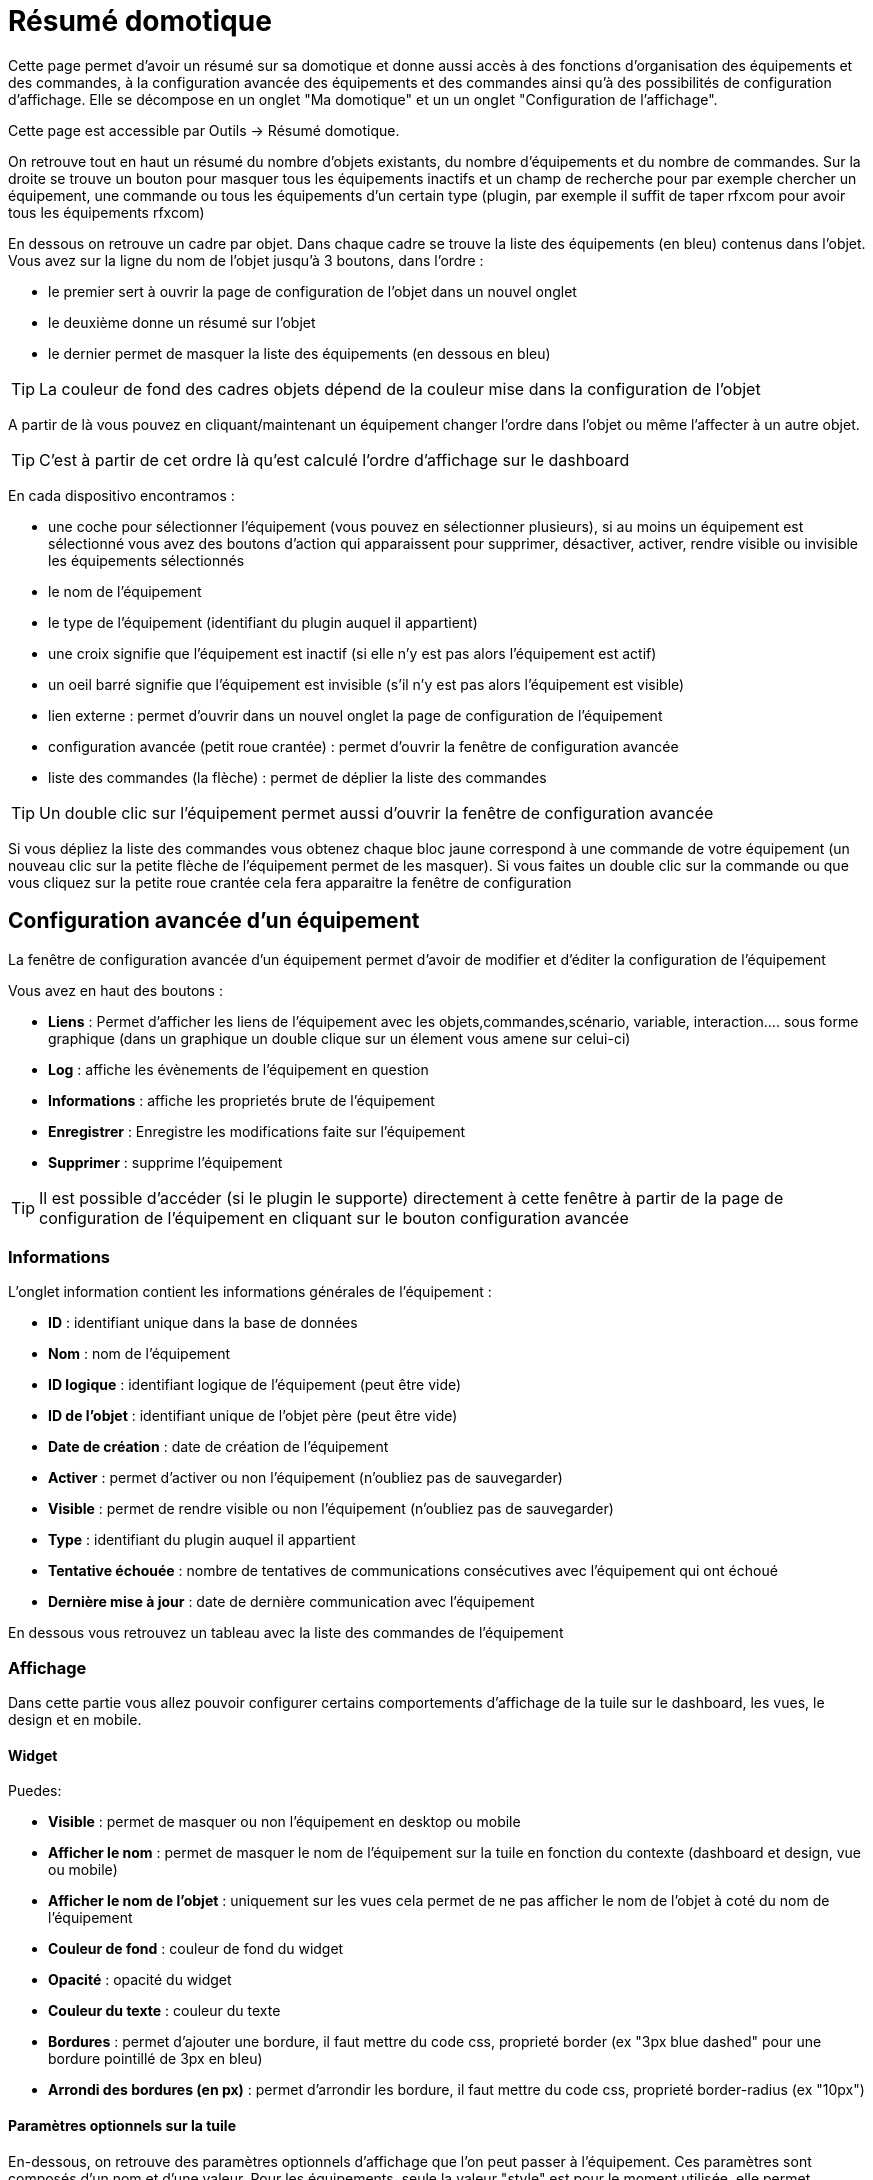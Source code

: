 = Résumé domotique

Cette page permet d'avoir un résumé sur sa domotique et donne aussi accès à des fonctions d'organisation des équipements et des commandes, à la configuration avancée des équipements et des commandes ainsi qu'à des possibilités de configuration d'affichage. Elle se décompose en un onglet "Ma domotique" et un un onglet "Configuration de l'affichage".

Cette page est accessible par Outils -> Résumé domotique.

On retrouve tout en haut un résumé du nombre d'objets existants, du nombre d'équipements et du nombre de commandes. Sur la droite se trouve un bouton pour masquer tous les équipements inactifs et un champ de recherche pour par exemple chercher un équipement, une commande ou tous les équipements d'un certain type (plugin, par exemple il suffit de taper rfxcom pour avoir tous les équipements rfxcom)

En dessous on retrouve un cadre par objet. Dans chaque cadre se trouve la liste des équipements (en bleu) contenus dans l'objet. Vous avez sur la ligne du nom de l'objet jusqu'à 3 boutons, dans l'ordre : 

* le premier sert à ouvrir la page de configuration de l'objet dans un nouvel onglet
* le deuxième donne un résumé sur l'objet
* le dernier permet de masquer la liste des équipements (en dessous en bleu)

[TIP]
La couleur de fond des cadres objets dépend de la couleur mise dans la configuration de l'objet

A partir de là vous pouvez en cliquant/maintenant un équipement changer l'ordre dans l'objet ou même l'affecter à un autre objet.

[TIP]
C'est à partir de cet ordre là qu'est calculé l'ordre d'affichage sur le dashboard

En cada dispositivo encontramos : 

* une coche pour sélectionner l'équipement (vous pouvez en sélectionner plusieurs), si au moins un équipement est sélectionné vous avez des boutons d'action qui apparaissent pour supprimer, désactiver, activer, rendre visible ou invisible les équipements sélectionnés
* le nom de l'équipement
* le type de l'équipement (identifiant du plugin auquel il appartient)
* une croix signifie que l'équipement est inactif (si elle n'y est pas alors l'équipement est actif)
* un oeil barré signifie que l'équipement est invisible (s'il n'y est pas alors l'équipement est visible)
* lien externe : permet d'ouvrir dans un nouvel onglet la page de configuration de l'équipement
* configuration avancée (petit roue crantée) : permet d'ouvrir la fenêtre de configuration avancée
* liste des commandes (la flèche) : permet de déplier la liste des commandes

[TIP]
Un double clic sur l'équipement permet aussi d'ouvrir la fenêtre de configuration avancée

Si vous dépliez la liste des commandes vous obtenez chaque bloc jaune correspond à une commande de votre équipement (un nouveau clic sur la petite flèche de l'équipement permet de les masquer). Si vous faites un double clic sur la commande ou que vous cliquez sur la petite roue crantée cela fera apparaitre la fenêtre de configuration

== Configuration avancée d'un équipement

La fenêtre de configuration avancée d'un équipement permet d'avoir de modifier et d'éditer la configuration de l'équipement

Vous avez en haut des boutons : 

* *Liens* : Permet d'afficher les liens de l'équipement avec les objets,commandes,scénario, variable, interaction.... sous forme graphique (dans un graphique un double clique sur un élement vous amene sur celui-ci)
* *Log* : affiche les évènements de l'équipement en question
* *Informations* : affiche les proprietés brute de l'équipement
* *Enregistrer* : Enregistre les modifications faite sur l'équipement
* *Supprimer* : supprime l'équipement

[TIP]
Il est possible d'accéder (si le plugin le supporte) directement à cette fenêtre à partir de la page de configuration de l'équipement en cliquant sur le bouton configuration avancée

=== Informations

L'onglet information contient les informations générales de l'équipement : 

* *ID* : identifiant unique dans la base de données
* *Nom* : nom de l'équipement
* *ID logique* : identifiant logique de l'équipement (peut être vide)
* *ID de l'objet* : identifiant unique de l'objet père (peut être vide)
* *Date de création* : date de création de l'équipement
* *Activer* : permet d'activer ou non l'équipement (n'oubliez pas de sauvegarder)
* *Visible* : permet de rendre visible ou non l'équipement (n'oubliez pas de sauvegarder)
* *Type* : identifiant du plugin auquel il appartient
* *Tentative échouée* : nombre de tentatives de communications consécutives avec l'équipement qui ont échoué
* *Dernière mise à jour* : date de dernière communication avec l'équipement

En dessous vous retrouvez un tableau avec la liste des commandes de l'équipement

=== Affichage

Dans cette partie vous allez pouvoir configurer certains comportements d'affichage de la tuile sur le dashboard, les vues, le design et en mobile.

==== Widget

Puedes: 

* *Visible* : permet de masquer ou non l'équipement en desktop ou mobile
* *Afficher le nom* : permet de masquer le nom de l'équipement sur la tuile en fonction du contexte (dashboard et design, vue ou mobile)
* *Afficher le nom de l'objet* : uniquement sur les vues cela permet de ne pas afficher le nom de l'objet à coté du nom de l'équipement
* *Couleur de fond* : couleur de fond du widget
* *Opacité* : opacité du widget
* *Couleur du texte* : couleur du texte
* *Bordures* : permet d'ajouter une bordure, il faut mettre du code css, proprieté border (ex "3px blue dashed" pour une bordure pointillé de 3px en bleu)
* *Arrondi des bordures (en px)* : permet d'arrondir les bordure, il faut mettre du code css, proprieté border-radius (ex "10px")

==== Paramètres optionnels sur la tuile

En-dessous, on retrouve des paramètres optionnels d'affichage que l'on peut passer à l'équipement. Ces paramètres sont composés d'un nom et d'une valeur. Pour les équipements, seule la valeur "style" est pour le moment utilisée, elle permet d'insérer du code CSS sur l'équipement en question.

[TIP]
N'oubliez pas de sauvegarder après toute modification

=== Disposition

Cette partie vous permet de choisir entre la disposition standard des commandes (cote à cote dans le widget), ou en mode tableau.

En mode tableau vous pouvez :

* Choisir la dimmension du tableau ligne x colonne
* Choisir de center les commandes dans les cases du tableau
* Donner le style (en css) des cases
* Donner le style (en css) du tableau

En dessous pour chaque case vous pouvez :

* Ajouter un texte en plus de la commande (ou tout seul si il n'y a pas de commande dans la case)
* Modifier le CSS spécifique de la case (attention celui-ci ecrase et remplace le CSS général des cases)


[TIP]
Si dans une case du tableau vous voulez mettre 2 commandes l’une en dessous de l’autre il ne faut pas oublier de rajouter un retour à la ligne après la premiere commande dans la configuration avancée de celle-ci

=== Alertes

Cet onglet permet d'avoir les informations sur la batterie de l'équipement : type de pile, dernière remontée de l'information, niveau restant (si bien sûr votre équipement fonctionne sur pile). Vous pourrez aussi à partir de celui-ci configurer les seuils spécifiques pour cet équipement.

Il permet aussi de gerer le timeout de l'équipement, ex 30 indique à jeedom que si l'équipement n'a pas communiqué depuis plus de 30min alors il faut le mettre en alerte

=== Commentaire

Permet de mettre des commentaire sur l'équipement (date de change de pile par exemple)

== Configuration avancée d'une commande

Vous avez en haut des boutons : 

* *Tester* : permet de tester la commande
* *Liens* : Permet d'afficher les liens de l'équipement avec les objets,commandes,scénario, variable, interaction.... sous forme graphique (dans un graphique un double clique sur un élement vous amene sur celui-ci)
* *Log* : affiche les évènements de l'équipement en question
* *Informations* : affiche les proprietés brute de l'équipement
* Appliquer à* : permet d'appliquer la meme configuration sur plusieurs commande
* *Enregistrer* : Enregistre les modifications faite sur l'équipement

[NOTE]
En fonction du type de la commande les informations/actions affichées oeuvent changer

=== Informations

L'onglet information contient les informations générales sur la commande  :

* *ID* : identifiant unique dans la base de données
* *Logical ID* : identifiant logique de la commande (peut être vide)
* *Nom* : nom de la commande
* *Type* : type de la commande (action ou info)
* *Sous-type* : sous type de la commande (binaire, numérique...)
* *URL directe* : fournit une URL (clic droit copier l'addresse du lien) pour, en fonction du type de la commande, déclencher l'action ou récupérer sa valeur (si c'est une commande de type info)
* *Unité* : unité de la commande
* *Commande déclenchant une mise à jour* : donne l'identifiant d'une autre commande qui, si cette autre commande change, va forcer la mise à jour de la commande visualisée
* *Visible* : définit si la commande est visible ou non
* *Icône* : permet de changer l'icone de la commande

Vous avez aussi differents boutons : 

* *Cette commande remplace l'ID* : permet de remplacer un id de commande par la commande en question, utile si vous avez supprimé un équipement dans jeedom et que vous avez des scénarios utilisant des commandes de celui-ci.
* *Cette commande remplace la commande* : Remplace une commande par la commande courrante
* *Remplacer cette commande la commande* : L'inverse, remplace la commande par une autre commande

[NOTE]
Ce genre d'action remplace les commandes partout dans jeedom (scénario, interaction, commande, équipement....)

En-dessous, vous retrouvez la liste des différents équipements, commandes, scénarios ou interactions qui utilisent cette commande. Un clic dessus permet d'aller directement sur leur configuration respective

=== Configuration

Para una orden de tipo información:

* *Calcul et arrondi*
** *Formule de calcul (\#value# pour la valeur)* : vous pouvez ici faire une opération sur la valeur de la commande avant le traitement par Jeedom, exemple : \#value# - 0.2 pour retrancher 0.2 (offset sur un capteur de température)
** *Arrondi (chiffre après la virgule)* : permet d'arrondir la valeur de la commande, exemple : mettre 2 pour tranformer 16.643345 en 16.64
* *Type générique* : cette partie permet de configurer le type générique de la commande (Jeedom essaie de le trouver par lui-même en mode auto). Cette information est utilisée par l'application mobile.
* *Action sur la valeur* : cette partie permet de faire des sortes de mini scénarios, vous pouvez par exemple dire que si la valeur vaut plus de 50 pendant 3 minutes alors il faut faire telle action. Cela permet par exemple d'éteindre une lumiere X minutes après que celle-ci se soit allumée
* *Historique*
** *Historiser* : permet de définir si vous voulez historiser ou non cette commande.
** *Mode de lissage* : mode de lissage ou d'archivage permet de choisir la manière d'archiver la donnée ; par défaut c'est une moyenne ; il est aussi possible de choisir le maximum, le minimum, ou aucun ; aucun permet de dire à Jeedom qu'il ne doit pas réaliser d'archivage sur cette commande (aussi bien sur la première période des 5 mn qu'avec la tâche d'archivage). Cette option est dangereuse car Jeedom conserve tout : il va donc y avoir beaucoup plus de données conservées.
** *Purger l'historique si plus vieux de* : cette option permet de dire à Jeedom de supprimer toutes les données plus vieilles qu'une certaine période. Peut être pratique pour ne pas conserver de données si ça n'est pas nécessaire et donc limiter la quantité d'informations enregistrées par Jeedom.
* *Gestion des valeurs*
** *Valeur interdite* : si la commande prend une des valeurs en question jeedom l'ignore avant de l'appliquer
** *Valeur retour d'état* : permet de faire revenir la commande à cette valeur après un certain temps
** *Durée avant retour d'état (min)* : temps avant le retour à la valeur ci-dessus
* *Autres*
** *Gestion de la répétition des valeurs* : En automatique si la commande remonte 2 fois la même valeur d'affilée alors Jeedom ne prend pas en compte la 2eme remontée (évite de déclencher plusieurs fois un scénario par exemple si la valeur ne change pas sauf si la commande est de type binaire). Vous pouvez forcer la répétition de la valeur ou l'interdire completement
** *Push URL* : permet de rajouter une URL à appeler en cas de mise à jour de la commande. Vous pouvez utiliser les tags suivant : \#value# pour la valeur de la commande, \#cmd_name# pour le nom de la commande, \#cmd_id# pour l'identifiant unique de la commande, \#humanname# pour le nom complet de la commande (ex : \#[Salle de bain][Hydrometrie][Humidité]#)

Si se despliega la lista de comandos se obtiene: 

* *Confirmer l'action* : lors d'une action à partir de l'interface sur cette commande Jeedom demandera une confirmation
* *Code d'accès* : lors d'une action à partir de l'interface sur cette commande Jeedom demandera le code
* *Action avant exécution de la commande* : action qui sera faite avant chaque execution de la commande
* *Action après execution de la commande* : action faite après chaque execution de la commande

=== Alerte

Permet de definir un niveau d'alerte (warning ou danger) en fonction de certain condition, exemple si #value# > 8 pendant 30min alors l'équipement peut passer en alerte warning.

[NOTE]
Vous pouvez sur la page d'administration de Jeedom configurer une commande de type message qui permettra à Jeedom de vous prevenir si on atteint le seuil warning ou danger

=== Affichage

Dans cettre partie vous allez pouvoir configurer certains comportements d'affichage du widget sur le dashboard, les vues, le design et en mobile.

Puedes: 

* *Widget* : permet de choisir le widget sur dekstop ou mobile (à noter qu'il faut le plugin widget et que vous pouvez le faire aussi à partir de celui-ci)
* *Visible* : permet de masquer ou non la commande en desktop ou mobile
* *Afficher le nom* : permet de masquer le nom de la commande en fonction du contexte
* *Afficher le nom et l'icône* : permet d'afficher l'icône en plus du nom de la commande
* *Retour à la ligne forcé avant le widget* : permet d'ajouter un retour à la ligne avant ou après le widget (pour forcer par exemple un affichage en colonne des différentes commandes de l'équipement au lieu de lignes par defaut)

En-dessous, on retrouve des paramètres optionnels d'affichage que l'on peut passer au widget. Ces paramètres dependent du widget en question, il faut donc regarder sa fiche sur le Market pour les connaitre.

[TIP]
N'oubliez pas de sauvegarder après toute modification

=== Code

Permet de modifier le code du widget juste pour la commande courrante

[NOTE]
Si vous voulez modifier le code n'oubliez pas de cocher la case "Activer la personnalisation du widget"
